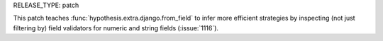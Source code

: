 RELEASE_TYPE: patch

This patch teaches :func:`hypothesis.extra.django.from_field` to infer
more efficient strategies by inspecting (not just filtering by) field
validators for numeric and string fields (:issue:`1116`).
